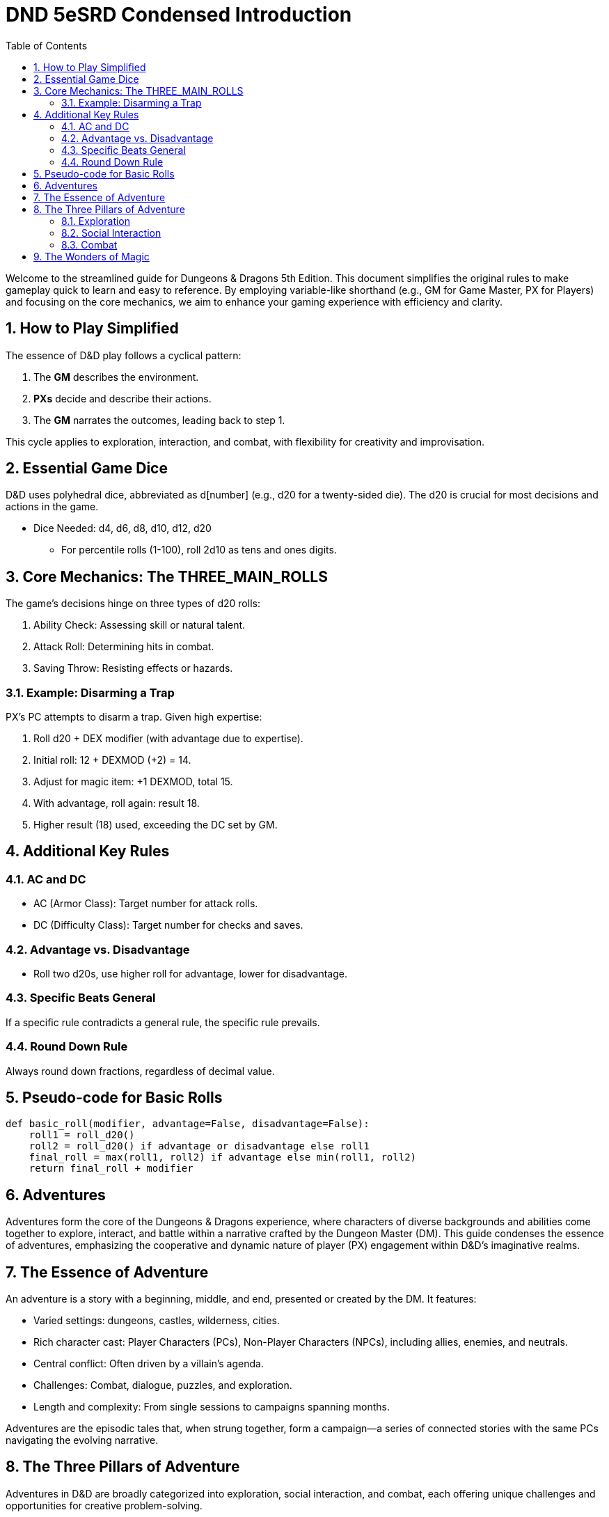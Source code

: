 = DND 5eSRD Condensed Introduction
:doctype: book
:icons: font
:toc: left
:sectnums:
:numbered:

Welcome to the streamlined guide for Dungeons & Dragons 5th Edition. This document simplifies the original rules to make gameplay quick to learn and easy to reference. By employing variable-like shorthand (e.g., GM for Game Master, PX for Players) and focusing on the core mechanics, we aim to enhance your gaming experience with efficiency and clarity.

== How to Play Simplified
The essence of D&D play follows a cyclical pattern:

. The *GM* describes the environment.
. *PXs* decide and describe their actions.
. The *GM* narrates the outcomes, leading back to step 1.

This cycle applies to exploration, interaction, and combat, with flexibility for creativity and improvisation.

== Essential Game Dice
D&D uses polyhedral dice, abbreviated as d[number] (e.g., d20 for a twenty-sided die). The d20 is crucial for most decisions and actions in the game.

* Dice Needed: d4, d6, d8, d10, d12, d20
** For percentile rolls (1-100), roll 2d10 as tens and ones digits.

== Core Mechanics: The THREE_MAIN_ROLLS
The game's decisions hinge on three types of d20 rolls:

. Ability Check: Assessing skill or natural talent.
. Attack Roll: Determining hits in combat.
. Saving Throw: Resisting effects or hazards.

=== Example: Disarming a Trap

[example]
====
PX's PC attempts to disarm a trap. Given high expertise:

. Roll d20 + DEX modifier (with advantage due to expertise).
. Initial roll: 12 + DEXMOD (+2) = 14.
. Adjust for magic item: +1 DEXMOD, total 15.
. With advantage, roll again: result 18.
. Higher result (18) used, exceeding the DC set by GM.
====

== Additional Key Rules

=== AC and DC
* AC (Armor Class): Target number for attack rolls.
* DC (Difficulty Class): Target number for checks and saves.

=== Advantage vs. Disadvantage
* Roll two d20s, use higher roll for advantage, lower for disadvantage.

=== Specific Beats General
If a specific rule contradicts a general rule, the specific rule prevails.

=== Round Down Rule
Always round down fractions, regardless of decimal value.

== Pseudo-code for Basic Rolls

[source,python]
----
def basic_roll(modifier, advantage=False, disadvantage=False):
    roll1 = roll_d20()
    roll2 = roll_d20() if advantage or disadvantage else roll1
    final_roll = max(roll1, roll2) if advantage else min(roll1, roll2)
    return final_roll + modifier
----

== Adventures

Adventures form the core of the Dungeons & Dragons experience, where characters of diverse backgrounds and abilities come together to explore, interact, and battle within a narrative crafted by the Dungeon Master (DM). This guide condenses the essence of adventures, emphasizing the cooperative and dynamic nature of player (PX) engagement within D&D's imaginative realms.

== The Essence of Adventure
An adventure is a story with a beginning, middle, and end, presented or created by the DM. It features:

* Varied settings: dungeons, castles, wilderness, cities.
* Rich character cast: Player Characters (PCs), Non-Player Characters (NPCs), including allies, enemies, and neutrals.
* Central conflict: Often driven by a villain's agenda.
* Challenges: Combat, dialogue, puzzles, and exploration.
* Length and complexity: From single sessions to campaigns spanning months.

Adventures are the episodic tales that, when strung together, form a campaign—a series of connected stories with the same PCs navigating the evolving narrative.

== The Three Pillars of Adventure
Adventures in D&D are broadly categorized into exploration, social interaction, and combat, each offering unique challenges and opportunities for creative problem-solving.

=== Exploration
Involves navigating the world and interacting with the environment. It's a dynamic exchange between the PXs describing their actions and the DM narrating the outcomes.

[source,python]
----
# Example: Exploration Action
action = "pull the lever"
outcome = explore(action)
print(f"Upon {action}, {outcome}")
----

=== Social Interaction
Centers on the PCs engaging with NPCs. It can range from negotiation, persuasion, to gathering information.

[source,python]
----
# Example: Social Interaction
npc = "orc chieftain"
action = "plead for mercy"
result = interact(npc, action)
print(f"Trying to {action} with the {npc}, you {result}")
----

=== Combat
Detailed in Chapter 9, combat is a structured sequence where characters and creatures engage in battle, employing strategies, weapons, and magic to overcome their foes.

[source,python]
----
# Example: Combat Sequence
enemy = "goblin"
action = combat_action(player, enemy)
print(f"Attacking the {enemy}, you {action}")
----

== The Wonders of Magic
Magic plays a pivotal role, offering both peril and aid. It's a resource for adventurers and a common tool for villains, driving many of the adventures' central conflicts.

* Magic users are rare, their abilities setting them apart.
* For PCs, magic is crucial for healing, support, and power.
* Villains often use magic to further their nefarious goals.

Adventures frequently hinge on magical events, encounters, and the pursuit or utilization of arcane knowledge and artifacts. Magic imbues the D&D world with wonder, danger, and endless possibilities for adventure.

This condensed overview captures the fundamental aspects of D&D adventures, offering a streamlined reference for DMs and players alike. It highlights the importance of narrative, the roles of characters, and the central place of magic, setting the stage for memorable and engaging gameplay experiences.
